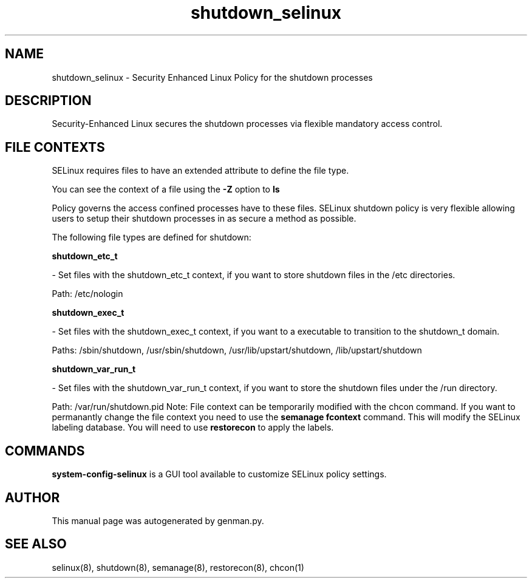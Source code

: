 .TH  "shutdown_selinux"  "8"  "shutdown" "dwalsh@redhat.com" "shutdown SELinux Policy documentation"
.SH "NAME"
shutdown_selinux \- Security Enhanced Linux Policy for the shutdown processes
.SH "DESCRIPTION"

Security-Enhanced Linux secures the shutdown processes via flexible mandatory access
control.  
.SH FILE CONTEXTS
SELinux requires files to have an extended attribute to define the file type. 
.PP
You can see the context of a file using the \fB\-Z\fP option to \fBls\bP
.PP
Policy governs the access confined processes have to these files. 
SELinux shutdown policy is very flexible allowing users to setup their shutdown processes in as secure a method as possible.
.PP 
The following file types are defined for shutdown:


.EX
.B shutdown_etc_t 
.EE

- Set files with the shutdown_etc_t context, if you want to store shutdown files in the /etc directories.

.br
Path: 
/etc/nologin

.EX
.B shutdown_exec_t 
.EE

- Set files with the shutdown_exec_t context, if you want to a executable to transition to the shutdown_t domain.

.br
Paths: 
/sbin/shutdown, /usr/sbin/shutdown, /usr/lib/upstart/shutdown, /lib/upstart/shutdown

.EX
.B shutdown_var_run_t 
.EE

- Set files with the shutdown_var_run_t context, if you want to store the shutdown files under the /run directory.

.br
Path: 
/var/run/shutdown\.pid
Note: File context can be temporarily modified with the chcon command.  If you want to permanantly change the file context you need to use the 
.B semanage fcontext 
command.  This will modify the SELinux labeling database.  You will need to use
.B restorecon
to apply the labels.

.SH "COMMANDS"

.PP
.B system-config-selinux 
is a GUI tool available to customize SELinux policy settings.

.SH AUTHOR	
This manual page was autogenerated by genman.py.

.SH "SEE ALSO"
selinux(8), shutdown(8), semanage(8), restorecon(8), chcon(1)
